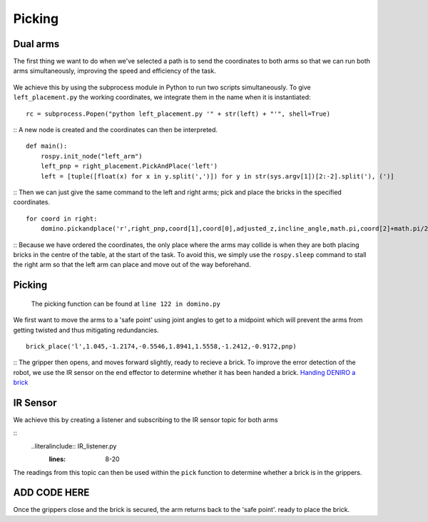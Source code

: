 Picking
=======================
Dual arms
-----------------------
The first thing we want to do when we've selected a path is to send the coordinates to both arms so that we can run both arms simultaneously, improving the speed and efficiency of the task.

.. figure::  imgs/deniro_simulated.png
   :align:   center
   
We achieve this by using the subprocess module in Python to run two scripts simultaneously. To give ``left_placement.py`` the working coordinates, we integrate them in the name when it is instantiated:
::
  rc = subprocess.Popen("python left_placement.py '" + str(left) + "'", shell=True)
::
A new node is created and the coordinates can then be interpreted.
::
  def main():
      rospy.init_node("left_arm")
      left_pnp = right_placement.PickAndPlace('left')
      left = [tuple([float(x) for x in y.split(',')]) for y in str(sys.argv[1])[2:-2].split('), (')]
::
Then we can just give the same command to the left and right arms; pick and place the bricks in the specified coordinates.
::
    for coord in right:
        domino.pickandplace('r',right_pnp,coord[1],coord[0],adjusted_z,incline_angle,math.pi,coord[2]+math.pi/2,hover,movement_count)
::
Because we have ordered the coordinates, the only place where the arms may collide is when they are both placing bricks in the centre of the table, at the start of the task. To avoid this, we simply use the ``rospy.sleep`` command to stall the right arm so that the left arm can place and move out of the way beforehand.

Picking
---------------------
  The picking function can be found at ``line 122 in domino.py``
We first want to move the arms to a 'safe point' using joint angles to get to a midpoint which will prevent the arms from getting twisted and thus mitigating redundancies.
::
  brick_place('l',1.045,-1.2174,-0.5546,1.8941,1.5558,-1.2412,-0.9172,pnp)
::
The gripper then opens, and moves forward slightly, ready to recieve a brick. To improve the error detection of the robot, we use the IR sensor on the end effector to determine whether it has been handed a brick.
`Handing DENIRO a brick`_

IR Sensor
---------------------
We achieve this by creating a listener and subscribing to the IR sensor topic for both arms

.. _Handing DENIRO a brick: https://drive.google.com/open?id=1X7xDFg5td2QZFyYkaZnfSWQ3x5a8MqJ3

::
  ..literalinclude:: IR_listener.py
   :lines: 8-20
   
The readings from this topic can then be used within the ``pick`` function to determine whether a brick is in the grippers. 

ADD CODE HERE
--------------------------

Once the grippers close and the brick is secured, the arm returns back to the 'safe point'. ready to place the brick.
